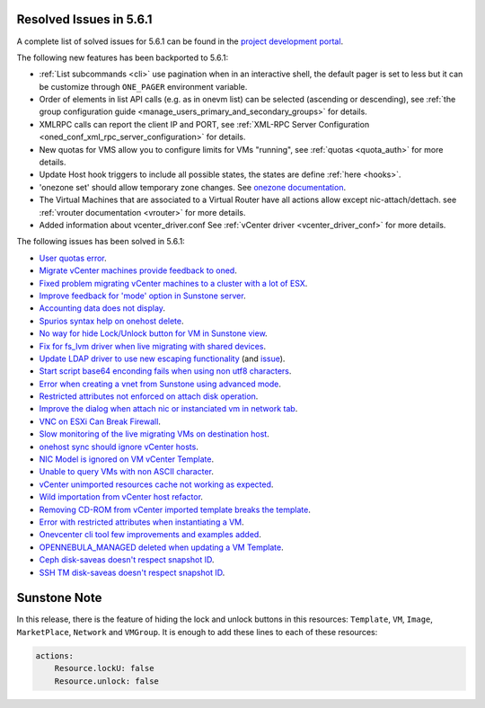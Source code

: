 .. _resolved_issues_561:

Resolved Issues in 5.6.1
--------------------------------------------------------------------------------

A complete list of solved issues for 5.6.1 can be found in the `project development portal <https://github.com/OpenNebula/one/milestone/17>`__.

The following new features has been backported to 5.6.1:

- :ref:`List subcommands <cli>` use pagination when in an interactive shell, the default pager is set to less but it can be customize through ``ONE_PAGER`` environment variable.
- Order of elements in list API calls (e.g. as in onevm list) can be selected (ascending or descending), see :ref:`the group configuration guide <manage_users_primary_and_secondary_groups>` for details.
- XMLRPC calls can report the client IP and PORT, see :ref:`XML-RPC Server Configuration <oned_conf_xml_rpc_server_configuration>` for details.
- New quotas for VMS allow you to configure limits for VMs "running", see :ref:`quotas <quota_auth>` for more details.
- Update Host hook triggers to include all possible states, the states are define :ref:`here <hooks>`.
- 'onezone set' should allow temporary zone changes. See `onezone documentation <http://docs.opennebula.org/doc/5.6/cli/onezone.1.html>`__.
- The Virtual Machines that are associated to a Virtual Router have all actions allow except nic-attach/dettach. see :ref:`vrouter documentation <vrouter>` for more details.
- Added information about vcenter_driver.conf See :ref:`vCenter driver <vcenter_driver_conf>` for more details.

The following issues has been solved in 5.6.1:

- `User quotas error <https://github.com/OpenNebula/one/issues/2316>`__.
- `Migrate vCenter machines provide feedback to oned <https://github.com/OpenNebula/one/issues/2230>`__.
- `Fixed problem migrating vCenter machines to a cluster with a lot of ESX <https://github.com/OpenNebula/one/issues/2230>`__.
- `Improve feedback for 'mode' option in Sunstone server <https://github.com/OpenNebula/one/issues/2319>`__.
- `Accounting data does not display <https://github.com/OpenNebula/one/issues/2315>`__.
- `Spurios syntax help on onehost delete <https://github.com/OpenNebula/one/issues/2254>`__.
- `No way for hide Lock/Unlock button for VM in Sunstone view <https://github.com/OpenNebula/one/issues/2331>`__.
- `Fix for fs_lvm driver when live migrating with shared devices <https://github.com/OpenNebula/one/pull/2344>`__.
- `Update LDAP driver to use new escaping functionality <https://github.com/OpenNebula/one/pull/2345>`__ (and `issue <https://github.com/OpenNebula/one/issues/2372>`__).
- `Start script base64 enconding fails when using non utf8 characters <https://github.com/OpenNebula/one/issues/2384>`__.
- `Error when creating a vnet from Sunstone using advanced mode <https://github.com/OpenNebula/one/issues/2348>`__.
- `Restricted attributes not enforced on attach disk operation <https://github.com/OpenNebula/one/issues/2374>`__.
- `Improve the dialog when attach nic or instanciated vm in network tab <https://github.com/OpenNebula/one/issues/2394>`__.
- `VNC on ESXi Can Break Firewall <https://github.com/OpenNebula/one/issues/1728>`__.
- `Slow monitoring of the live migrating VMs on destination host <https://github.com/OpenNebula/one/issues/2388>`__.
- `onehost sync should ignore vCenter hosts <https://github.com/OpenNebula/one/issues/2398>`__.
- `NIC Model is ignored on VM vCenter Template <https://github.com/OpenNebula/one/issues/2293>`__.
- `Unable to query VMs with non ASCII character <https://github.com/OpenNebula/one/issues/2355>`__.
- `vCenter unimported resources cache not working as expected <https://github.com/OpenNebula/one/pull/2391>`__.
- `Wild importation from vCenter host refactor  <https://github.com/OpenNebula/one/issues/2140>`__.
- `Removing CD-ROM from vCenter imported template breaks the template  <https://github.com/OpenNebula/one/issues/2274>`__.
- `Error with restricted attributes when instantiating a VM <https://github.com/OpenNebula/one/issues/2402>`__.
- `Onevcenter cli tool few improvements and examples added <https://github.com/OpenNebula/one/issues/2416>`__.
- `OPENNEBULA_MANAGED deleted when updating a VM Template <https://github.com/OpenNebula/one/issues/2423>`__.
- `Ceph disk-saveas doesn't respect snapshot ID <https://github.com/OpenNebula/one/issues/2429>`__.
- `SSH TM disk-saveas doesn't respect snapshot ID <https://github.com/OpenNebula/one/issues/2435>`__.


Sunstone Note
--------------------------------------------------------------------------------

In this release, there is the feature of hiding the lock and unlock buttons in this resources: ``Template``, ``VM``, ``Image``, ``MarketPlace``, ``Network`` and ``VMGroup``. It is enough to add these lines to each of these resources:

.. code-block:: yaml

    actions:
        Resource.lockU: false
        Resource.unlock: false
